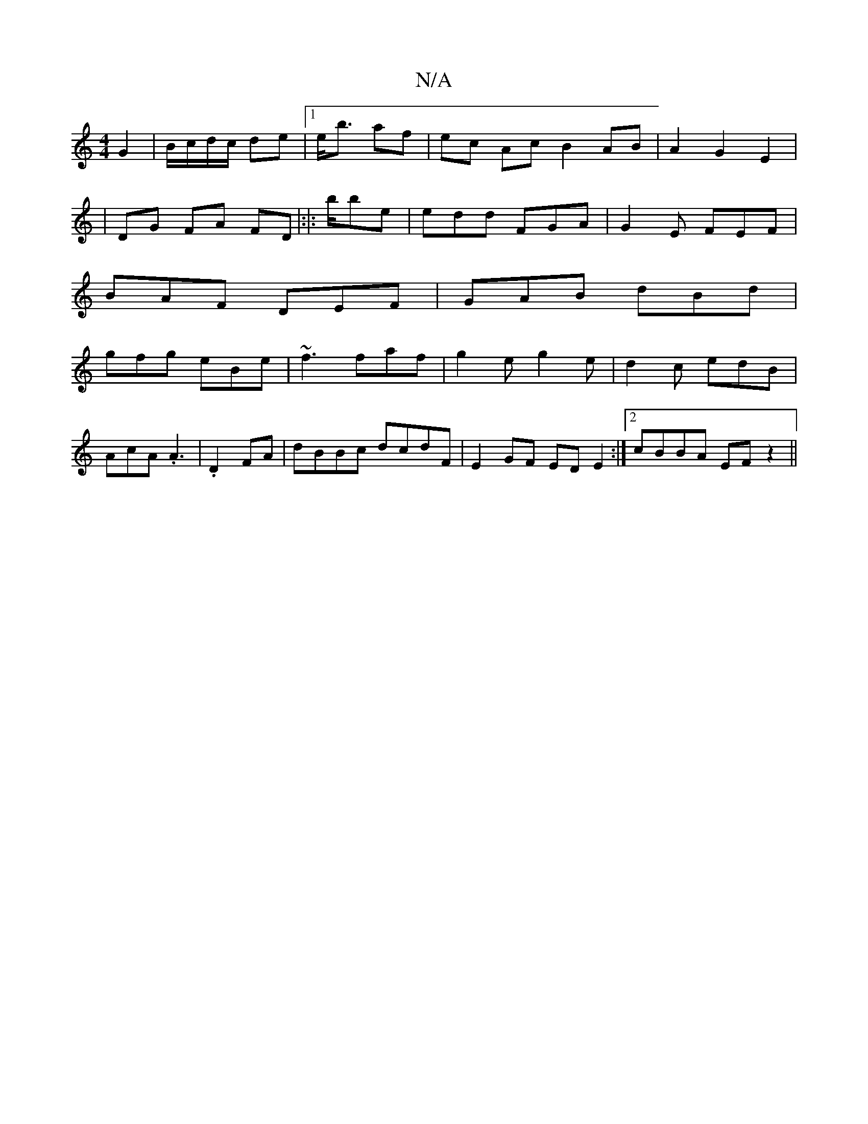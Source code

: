X:1
T:N/A
M:4/4
R:N/A
K:Cmajor
 G2|B/c/d/c/ de|1 e<b af | ec Ac B2 AB|A2G2E2|
|DG FA FD|:|:b/be | edd FGA|G2E FEF|
BAF DEF|GAB dBd|
gfg eBe|~f3 faf|g2e g2e|d2 c edB|
AcA .A3|.D2 FA|dBBc dcdF| E2GF EDE2:|2 cBBA EFz2||

cA GE D2 AD|G